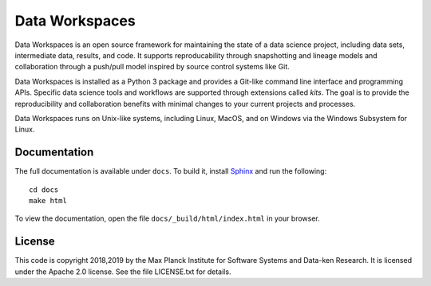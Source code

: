 ===============
Data Workspaces
===============
Data Workspaces is an open source framework for maintaining the
state of a data science project, including data sets, intermediate
data, results, and code. It supports reproducability through snapshotting
and lineage models and collaboration through a push/pull model
inspired by source control systems like Git.

Data Workspaces is installed as a Python 3 package and provides a
Git-like command line interface and programming APIs. Specific data
science tools and workflows are supported through extensions
called *kits*. The goal is to provide the reproducibility and collaboration
benefits with minimal changes to your current projects and processes.

Data Workspaces runs on
Unix-like systems, including Linux, MacOS, and on Windows via the
Windows Subsystem for Linux.


Documentation
=============
The full documentation is available under ``docs``. To build it, install
`Sphinx <https://www.sphinx-doc.org/en/master/>`_ and run the following::

  cd docs
  make html

To view the documentation, open the file ``docs/_build/html/index.html`` in your
browser.

License
=======
This code is copyright 2018,2019 by the Max Planck Institute for Software Systems and Data-ken
Research. It is licensed under the Apache 2.0 license. See the file LICENSE.txt for details.
